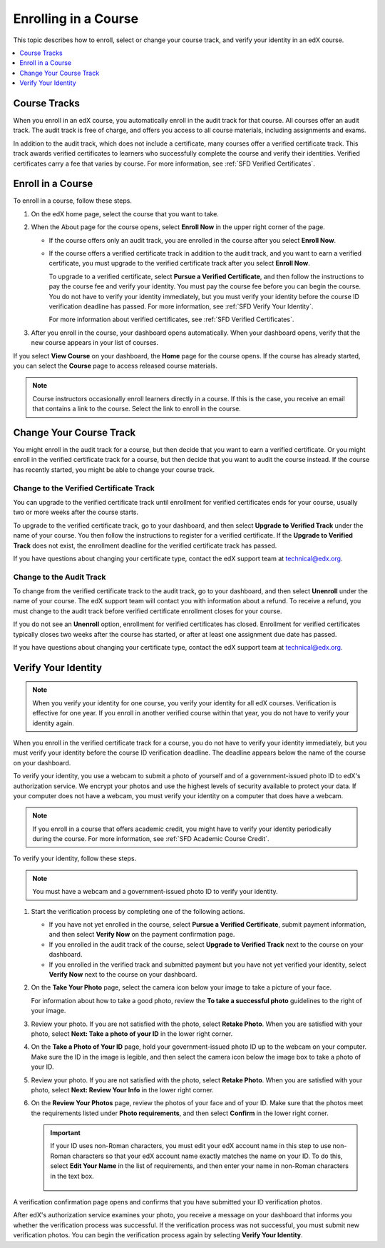.. _SFD Enrolling in a Course:

##############################
Enrolling in a Course
##############################

This topic describes how to enroll, select or change your course track, and
verify your identity in an edX course.

.. contents::
  :local:
  :depth: 1

******************************
Course Tracks
******************************


When you enroll in an edX course, you automatically enroll in the audit track
for that course. All courses offer an audit track. The audit track is free of
charge, and offers you access to all course materials, including assignments
and exams.

In addition to the audit track, which does not include a certificate, many
courses offer a verified certificate track. This track awards verified
certificates to learners who successfully complete the course and verify
their identities. Verified certificates carry a fee that varies by course.
For more information, see :ref:`SFD Verified Certificates`.

******************************
Enroll in a Course
******************************

To enroll in a course, follow these steps.

#. On the edX home page, select the course that you want to take.

#. When the About page for the course opens, select **Enroll Now** in the
   upper right corner of the page.

   * If the course offers only an audit track, you are enrolled in the course
     after you select **Enroll Now**.

   * If the course offers a verified certificate track in addition to the audit
     track, and you want to earn a verified certificate, you must upgrade to
     the verified certificate track after you select **Enroll Now**.

     To upgrade to a verified certificate, select **Pursue a Verified
     Certificate**, and then follow the instructions to pay the course fee and
     verify your identity. You must pay the course fee before you can begin
     the course. You do not have to verify your identity immediately, but you
     must verify your identity before the course ID verification deadline has
     passed. For more information, see :ref:`SFD Verify Your Identity`.

     For more information about verified certificates, see :ref:`SFD Verified
     Certificates`.

#. After you enroll in the course, your dashboard opens automatically. When
   your dashboard opens, verify that the new course appears in your list of
   courses.

If you select **View Course** on your dashboard, the **Home** page for
the course opens. If the course has already started, you can select the
**Course** page to access released course materials.

.. note:: Course instructors occasionally enroll learners directly in a
 course. If this is the case, you receive an email that contains a link to the
 course. Select the link to enroll in the course.

****************************
Change Your Course Track
****************************

You might enroll in the audit track for a course, but then decide that you want
to earn a verified certificate. Or you might enroll in the verified certificate
track for a course, but then decide that you want to audit the course instead.
If the course has recently started, you might be able to change your course
track.

====================================================
Change to the Verified Certificate Track
====================================================

You can upgrade to the verified certificate track until enrollment for verified
certificates ends for your course, usually two or more weeks after the course
starts.

To upgrade to the verified certificate track, go to your dashboard, and then
select **Upgrade to Verified Track** under the name of your course. You then
follow the instructions to register for a verified certificate. If the
**Upgrade to Verified Track** does not exist, the enrollment deadline for the
verified certificate track has passed.

If you have questions about changing your certificate type, contact the edX
support team at `technical@edx.org <mailto://technical@edx.org>`_.

==========================
Change to the Audit Track
==========================

To change from the verified certificate track to the audit track, go to your
dashboard, and then select **Unenroll** under the name of your course. The
edX support team will contact you with information about a refund. To receive a refund, you must
change to the audit track before verified certificate enrollment closes for
your course.

If you do not see an **Unenroll** option, enrollment for verified
certificates has closed. Enrollment for verified certificates typically closes
two weeks after the course has started, or after at least one assignment due
date has passed.

If you have questions about changing your certificate type, contact the edX
support team at `technical@edx.org <mailto://technical@edx.org>`_.

.. _SFD Verify Your Identity:

******************************
Verify Your Identity
******************************

.. note::

  When you verify your identity for one course, you verify your identity for
  all edX courses. Verification is effective for one year. If you enroll in
  another verified course within that year, you do not have to verify your
  identity again.

When you enroll in the verified certificate track for a course, you do not
have to verify your identity immediately, but you must verify your identity
before the course ID verification deadline. The deadline appears below the
name of the course on your dashboard.

To verify your identity, you use a webcam to submit a photo of yourself and of
a government-issued photo ID to edX's authorization service. We encrypt your
photos and use the highest levels of security available to protect your data.
If your computer does not have a webcam, you must verify your identity on a
computer that does have a webcam.



.. note:: If you enroll in a course that offers academic credit, you might have
 to verify your identity periodically during the course. For more information,
 see :ref:`SFD Academic Course Credit`.

To verify your identity, follow these steps.

.. note:: You must have a webcam and a government-issued photo ID to
 verify your identity.

#. Start the verification process by completing one of the following actions.

   * If you have not yet enrolled in the course, select **Pursue a Verified
     Certificate**, submit payment information, and then select **Verify Now**
     on the payment confirmation page.

   * If you enrolled in the audit track of the course, select **Upgrade to
     Verified Track** next to the course on your dashboard.

   * If you enrolled in the verified track and submitted payment but you have
     not yet verified your identity, select **Verify Now** next to the course
     on your dashboard.

#. On the **Take Your Photo** page, select the camera icon below your image to
   take a picture of your face.

   For information about how to take a good photo, review the **To take a
   successful photo** guidelines to the right of your image.

#. Review your photo. If you are not satisfied with the photo, select **Retake
   Photo**. When you are satisfied with your photo, select **Next: Take a
   photo of your ID** in the lower right corner.

#. On the **Take a Photo of Your ID** page, hold your government-issued photo
   ID up to the webcam on your computer. Make sure the ID in the image is
   legible, and then select the camera icon below the image box to take a
   photo of your ID.

#. Review your photo. If you are not satisfied with the photo, select **Retake
   Photo**. When you are satisfied with your photo, select **Next: Review Your
   Info** in the lower right corner.

#. On the **Review Your Photos** page, review the photos of your face and of
   your ID. Make sure that the photos meet the requirements listed under
   **Photo requirements**, and then select **Confirm** in the lower right
   corner.

   .. important:: If your ID uses non-Roman characters, you must edit your edX
    account name in this step to use non-Roman characters so that your edX
    account name exactly matches the name on your ID. To do this, select
    **Edit Your Name** in the list of requirements, and then enter your name
    in non-Roman characters in the text box.

     .. image:: ../../shared/students/Images/SFD_VerifyID_NonRoman.png
      :width: 500
      :alt: The Review Your Photos page with a photo of an ID with non-Roman
        characters and a callout indicating where the learner enters his full
        name.

A verification confirmation page opens and confirms that you have submitted
your ID verification photos.

After edX's authorization service examines your photo, you receive a message
on your dashboard that informs you whether the verification process was
successful. If the verification process was not successful, you must submit
new verification photos. You can begin the verification process again by
selecting **Verify Your Identity**.
